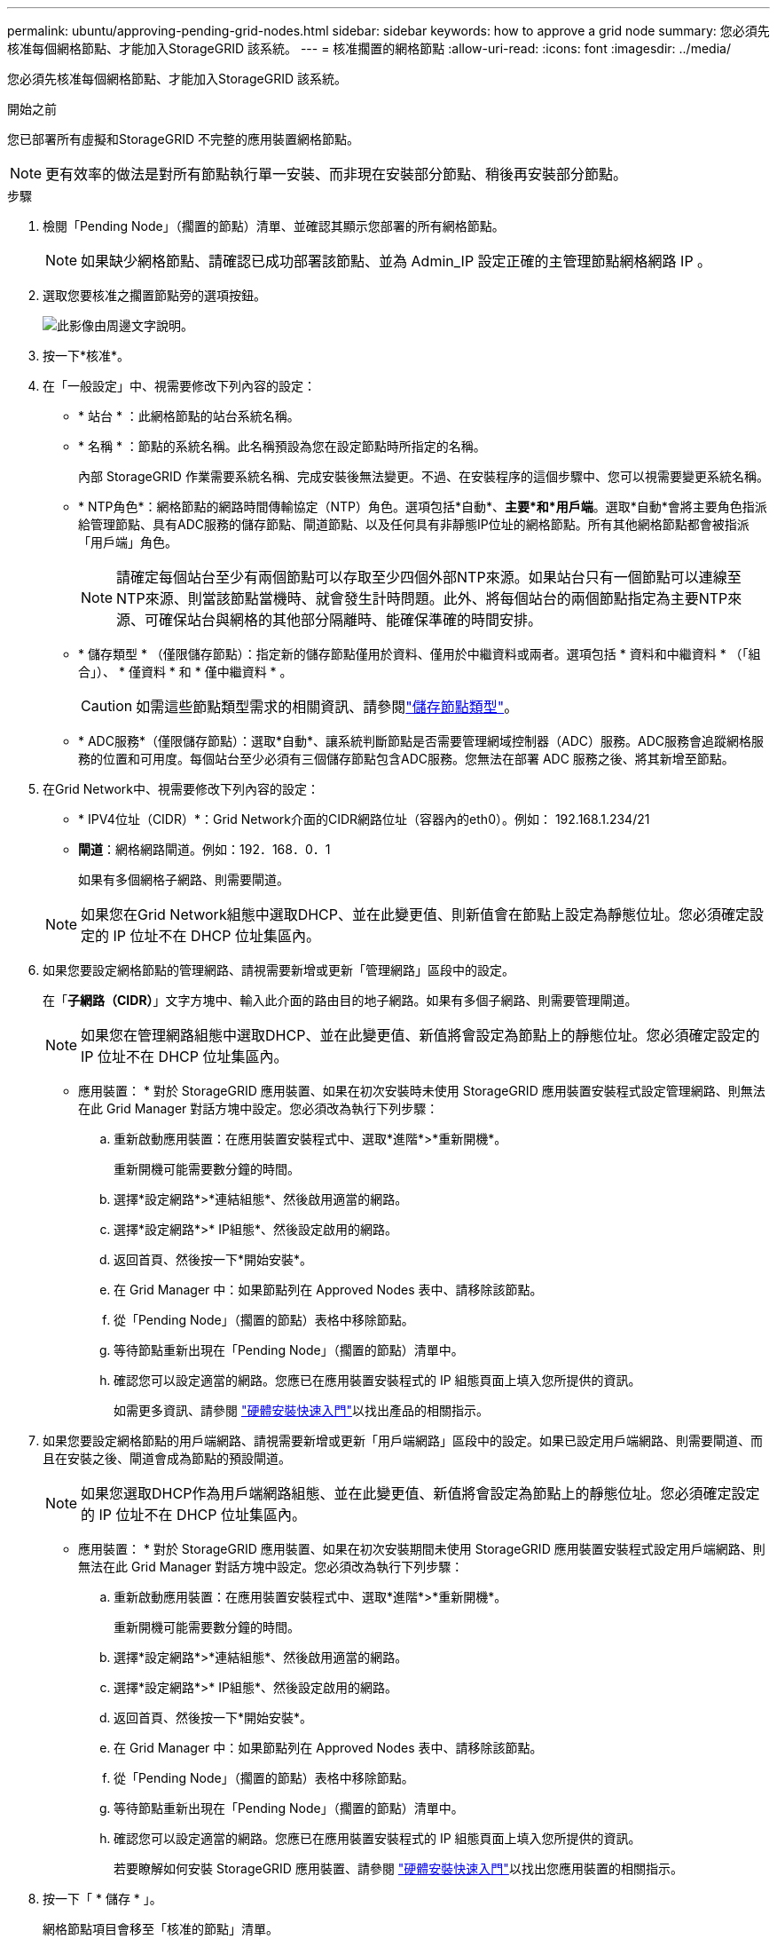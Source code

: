 ---
permalink: ubuntu/approving-pending-grid-nodes.html 
sidebar: sidebar 
keywords: how to approve a grid node 
summary: 您必須先核准每個網格節點、才能加入StorageGRID 該系統。 
---
= 核准擱置的網格節點
:allow-uri-read: 
:icons: font
:imagesdir: ../media/


[role="lead"]
您必須先核准每個網格節點、才能加入StorageGRID 該系統。

.開始之前
您已部署所有虛擬和StorageGRID 不完整的應用裝置網格節點。


NOTE: 更有效率的做法是對所有節點執行單一安裝、而非現在安裝部分節點、稍後再安裝部分節點。

.步驟
. 檢閱「Pending Node」（擱置的節點）清單、並確認其顯示您部署的所有網格節點。
+

NOTE: 如果缺少網格節點、請確認已成功部署該節點、並為 Admin_IP 設定正確的主管理節點網格網路 IP 。

. 選取您要核准之擱置節點旁的選項按鈕。
+
image::../media/5_gmi_installer_grid_nodes_pending.gif[此影像由周邊文字說明。]

. 按一下*核准*。
. 在「一般設定」中、視需要修改下列內容的設定：
+
** * 站台 * ：此網格節點的站台系統名稱。
** * 名稱 * ：節點的系統名稱。此名稱預設為您在設定節點時所指定的名稱。
+
內部 StorageGRID 作業需要系統名稱、完成安裝後無法變更。不過、在安裝程序的這個步驟中、您可以視需要變更系統名稱。

** * NTP角色*：網格節點的網路時間傳輸協定（NTP）角色。選項包括*自動*、*主要*和*用戶端*。選取*自動*會將主要角色指派給管理節點、具有ADC服務的儲存節點、閘道節點、以及任何具有非靜態IP位址的網格節點。所有其他網格節點都會被指派「用戶端」角色。
+

NOTE: 請確定每個站台至少有兩個節點可以存取至少四個外部NTP來源。如果站台只有一個節點可以連線至NTP來源、則當該節點當機時、就會發生計時問題。此外、將每個站台的兩個節點指定為主要NTP來源、可確保站台與網格的其他部分隔離時、能確保準確的時間安排。

** * 儲存類型 * （僅限儲存節點）：指定新的儲存節點僅用於資料、僅用於中繼資料或兩者。選項包括 * 資料和中繼資料 * （「組合」）、 * 僅資料 * 和 * 僅中繼資料 * 。
+

CAUTION: 如需這些節點類型需求的相關資訊、請參閱link:../primer/what-storage-node-is.html#types-of-storage-nodes["儲存節點類型"]。

** * ADC服務*（僅限儲存節點）：選取*自動*、讓系統判斷節點是否需要管理網域控制器（ADC）服務。ADC服務會追蹤網格服務的位置和可用度。每個站台至少必須有三個儲存節點包含ADC服務。您無法在部署 ADC 服務之後、將其新增至節點。


. 在Grid Network中、視需要修改下列內容的設定：
+
** * IPV4位址（CIDR）*：Grid Network介面的CIDR網路位址（容器內的eth0）。例如： 192.168.1.234/21
** *閘道*：網格網路閘道。例如：192．168．0．1
+
如果有多個網格子網路、則需要閘道。



+

NOTE: 如果您在Grid Network組態中選取DHCP、並在此變更值、則新值會在節點上設定為靜態位址。您必須確定設定的 IP 位址不在 DHCP 位址集區內。

. 如果您要設定網格節點的管理網路、請視需要新增或更新「管理網路」區段中的設定。
+
在「*子網路（CIDR）*」文字方塊中、輸入此介面的路由目的地子網路。如果有多個子網路、則需要管理閘道。

+

NOTE: 如果您在管理網路組態中選取DHCP、並在此變更值、新值將會設定為節點上的靜態位址。您必須確定設定的 IP 位址不在 DHCP 位址集區內。

+
* 應用裝置： * 對於 StorageGRID 應用裝置、如果在初次安裝時未使用 StorageGRID 應用裝置安裝程式設定管理網路、則無法在此 Grid Manager 對話方塊中設定。您必須改為執行下列步驟：

+
.. 重新啟動應用裝置：在應用裝置安裝程式中、選取*進階*>*重新開機*。
+
重新開機可能需要數分鐘的時間。

.. 選擇*設定網路*>*連結組態*、然後啟用適當的網路。
.. 選擇*設定網路*>* IP組態*、然後設定啟用的網路。
.. 返回首頁、然後按一下*開始安裝*。
.. 在 Grid Manager 中：如果節點列在 Approved Nodes 表中、請移除該節點。
.. 從「Pending Node」（擱置的節點）表格中移除節點。
.. 等待節點重新出現在「Pending Node」（擱置的節點）清單中。
.. 確認您可以設定適當的網路。您應已在應用裝置安裝程式的 IP 組態頁面上填入您所提供的資訊。
+
如需更多資訊、請參閱 https://docs.netapp.com/us-en/storagegrid-appliances/installconfig/index.html["硬體安裝快速入門"^]以找出產品的相關指示。



. 如果您要設定網格節點的用戶端網路、請視需要新增或更新「用戶端網路」區段中的設定。如果已設定用戶端網路、則需要閘道、而且在安裝之後、閘道會成為節點的預設閘道。
+

NOTE: 如果您選取DHCP作為用戶端網路組態、並在此變更值、新值將會設定為節點上的靜態位址。您必須確定設定的 IP 位址不在 DHCP 位址集區內。

+
* 應用裝置： * 對於 StorageGRID 應用裝置、如果在初次安裝期間未使用 StorageGRID 應用裝置安裝程式設定用戶端網路、則無法在此 Grid Manager 對話方塊中設定。您必須改為執行下列步驟：

+
.. 重新啟動應用裝置：在應用裝置安裝程式中、選取*進階*>*重新開機*。
+
重新開機可能需要數分鐘的時間。

.. 選擇*設定網路*>*連結組態*、然後啟用適當的網路。
.. 選擇*設定網路*>* IP組態*、然後設定啟用的網路。
.. 返回首頁、然後按一下*開始安裝*。
.. 在 Grid Manager 中：如果節點列在 Approved Nodes 表中、請移除該節點。
.. 從「Pending Node」（擱置的節點）表格中移除節點。
.. 等待節點重新出現在「Pending Node」（擱置的節點）清單中。
.. 確認您可以設定適當的網路。您應已在應用裝置安裝程式的 IP 組態頁面上填入您所提供的資訊。
+
若要瞭解如何安裝 StorageGRID 應用裝置、請參閱 https://docs.netapp.com/us-en/storagegrid-appliances/installconfig/index.html["硬體安裝快速入門"^]以找出您應用裝置的相關指示。



. 按一下「 * 儲存 * 」。
+
網格節點項目會移至「核准的節點」清單。

+
image::../media/7_gmi_installer_grid_nodes_approved.gif[此影像由周邊文字說明。]

. 針對您要核准的每個擱置的網格節點、重複這些步驟。
+
您必須核准網格中所需的所有節點。不過、您可以在按一下「摘要」頁面上的「*安裝*」之前、隨時返回此頁面。您可以選取已核准網格節點的選項按鈕、然後按一下*編輯*來修改其內容。

. 完成網格節點核准後、按一下*下一步*。

